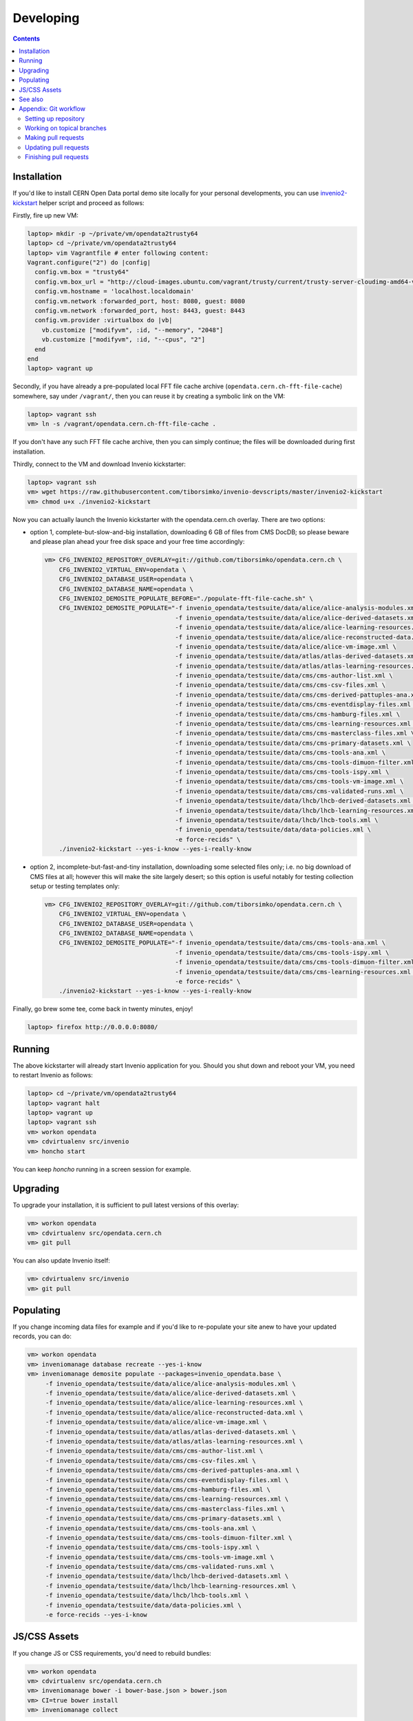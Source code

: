 ============
 Developing
============

.. contents::
   :backlinks: none

Installation
============

If you'd like to install CERN Open Data portal demo site locally for
your personal developments, you can use `invenio2-kickstart
<https://raw.githubusercontent.com/tiborsimko/invenio-devscripts/master/invenio2-kickstart>`_
helper script and proceed as follows:

Firstly, fire up new VM:

.. code-block:: console

    laptop> mkdir -p ~/private/vm/opendata2trusty64
    laptop> cd ~/private/vm/opendata2trusty64
    laptop> vim Vagrantfile # enter following content:
    Vagrant.configure("2") do |config|
      config.vm.box = "trusty64"
      config.vm.box_url = "http://cloud-images.ubuntu.com/vagrant/trusty/current/trusty-server-cloudimg-amd64-vagrant-disk1.box"
      config.vm.hostname = 'localhost.localdomain'
      config.vm.network :forwarded_port, host: 8080, guest: 8080
      config.vm.network :forwarded_port, host: 8443, guest: 8443
      config.vm.provider :virtualbox do |vb|
        vb.customize ["modifyvm", :id, "--memory", "2048"]
        vb.customize ["modifyvm", :id, "--cpus", "2"]
      end
    end
    laptop> vagrant up

Secondly, if you have already a pre-populated local FFT file cache
archive (``opendata.cern.ch-fft-file-cache``) somewhere, say under
``/vagrant/``, then you can reuse it by creating a symbolic link on
the VM:

.. code-block:: console

    laptop> vagrant ssh
    vm> ln -s /vagrant/opendata.cern.ch-fft-file-cache .

If you don't have any such FFT file cache archive, then you can simply
continue; the files will be downloaded during first installation.

Thirdly, connect to the VM and download Invenio kickstarter:

.. code-block:: console

    laptop> vagrant ssh
    vm> wget https://raw.githubusercontent.com/tiborsimko/invenio-devscripts/master/invenio2-kickstart
    vm> chmod u+x ./invenio2-kickstart

Now you can actually launch the Invenio kickstarter with the
opendata.cern.ch overlay.  There are two options:

- option 1, complete-but-slow-and-big installation, downloading 6 GB
  of files from CMS DocDB; so please beware and please plan ahead your
  free disk space and your free time accordingly:

  .. code-block:: console

      vm> CFG_INVENIO2_REPOSITORY_OVERLAY=git://github.com/tiborsimko/opendata.cern.ch \
          CFG_INVENIO2_VIRTUAL_ENV=opendata \
          CFG_INVENIO2_DATABASE_USER=opendata \
          CFG_INVENIO2_DATABASE_NAME=opendata \
          CFG_INVENIO2_DEMOSITE_POPULATE_BEFORE="./populate-fft-file-cache.sh" \
          CFG_INVENIO2_DEMOSITE_POPULATE="-f invenio_opendata/testsuite/data/alice/alice-analysis-modules.xml \
                                          -f invenio_opendata/testsuite/data/alice/alice-derived-datasets.xml \
                                          -f invenio_opendata/testsuite/data/alice/alice-learning-resources.xml \
                                          -f invenio_opendata/testsuite/data/alice/alice-reconstructed-data.xml \
                                          -f invenio_opendata/testsuite/data/alice/alice-vm-image.xml \
                                          -f invenio_opendata/testsuite/data/atlas/atlas-derived-datasets.xml \
                                          -f invenio_opendata/testsuite/data/atlas/atlas-learning-resources.xml \
                                          -f invenio_opendata/testsuite/data/cms/cms-author-list.xml \
                                          -f invenio_opendata/testsuite/data/cms/cms-csv-files.xml \
                                          -f invenio_opendata/testsuite/data/cms/cms-derived-pattuples-ana.xml \
                                          -f invenio_opendata/testsuite/data/cms/cms-eventdisplay-files.xml \
                                          -f invenio_opendata/testsuite/data/cms/cms-hamburg-files.xml \
                                          -f invenio_opendata/testsuite/data/cms/cms-learning-resources.xml \
                                          -f invenio_opendata/testsuite/data/cms/cms-masterclass-files.xml \
                                          -f invenio_opendata/testsuite/data/cms/cms-primary-datasets.xml \
                                          -f invenio_opendata/testsuite/data/cms/cms-tools-ana.xml \
                                          -f invenio_opendata/testsuite/data/cms/cms-tools-dimuon-filter.xml \
                                          -f invenio_opendata/testsuite/data/cms/cms-tools-ispy.xml \
                                          -f invenio_opendata/testsuite/data/cms/cms-tools-vm-image.xml \
                                          -f invenio_opendata/testsuite/data/cms/cms-validated-runs.xml \
                                          -f invenio_opendata/testsuite/data/lhcb/lhcb-derived-datasets.xml \
                                          -f invenio_opendata/testsuite/data/lhcb/lhcb-learning-resources.xml \
                                          -f invenio_opendata/testsuite/data/lhcb/lhcb-tools.xml \
                                          -f invenio_opendata/testsuite/data/data-policies.xml \
                                          -e force-recids" \
          ./invenio2-kickstart --yes-i-know --yes-i-really-know

- option 2, incomplete-but-fast-and-tiny installation, downloading
  some selected files only; i.e. no big download of CMS files at all;
  however this will make the site largely desert; so this option is
  useful notably for testing collection setup or testing templates
  only:

  .. code-block:: console

      vm> CFG_INVENIO2_REPOSITORY_OVERLAY=git://github.com/tiborsimko/opendata.cern.ch \
          CFG_INVENIO2_VIRTUAL_ENV=opendata \
          CFG_INVENIO2_DATABASE_USER=opendata \
          CFG_INVENIO2_DATABASE_NAME=opendata \
          CFG_INVENIO2_DEMOSITE_POPULATE="-f invenio_opendata/testsuite/data/cms/cms-tools-ana.xml \
                                          -f invenio_opendata/testsuite/data/cms/cms-tools-ispy.xml \
                                          -f invenio_opendata/testsuite/data/cms/cms-tools-dimuon-filter.xml \
                                          -f invenio_opendata/testsuite/data/cms/cms-learning-resources.xml \
                                          -e force-recids" \
          ./invenio2-kickstart --yes-i-know --yes-i-really-know

Finally, go brew some tee, come back in twenty minutes, enjoy!

.. code-block:: console

    laptop> firefox http://0.0.0.0:8080/

Running
=======

The above kickstarter will already start Invenio application for you.
Should you shut down and reboot your VM, you need to restart Invenio
as follows:

.. code-block:: console

    laptop> cd ~/private/vm/opendata2trusty64
    laptop> vagrant halt
    laptop> vagrant up
    laptop> vagrant ssh
    vm> workon opendata
    vm> cdvirtualenv src/invenio
    vm> honcho start

You can keep `honcho` running in a screen session for example.

Upgrading
=========

To upgrade your installation, it is sufficient to pull latest versions
of this overlay:

.. code-block:: console

    vm> workon opendata
    vm> cdvirtualenv src/opendata.cern.ch
    vm> git pull

You can also update Invenio itself:

.. code-block:: console

    vm> cdvirtualenv src/invenio
    vm> git pull

Populating
==========

If you change incoming data files for example and if you'd like to
re-populate your site anew to have your updated records, you can do:

.. code-block:: console

    vm> workon opendata
    vm> inveniomanage database recreate --yes-i-know
    vm> inveniomanage demosite populate --packages=invenio_opendata.base \
         -f invenio_opendata/testsuite/data/alice/alice-analysis-modules.xml \
         -f invenio_opendata/testsuite/data/alice/alice-derived-datasets.xml \
         -f invenio_opendata/testsuite/data/alice/alice-learning-resources.xml \
         -f invenio_opendata/testsuite/data/alice/alice-reconstructed-data.xml \
         -f invenio_opendata/testsuite/data/alice/alice-vm-image.xml \
         -f invenio_opendata/testsuite/data/atlas/atlas-derived-datasets.xml \
         -f invenio_opendata/testsuite/data/atlas/atlas-learning-resources.xml \
         -f invenio_opendata/testsuite/data/cms/cms-author-list.xml \
         -f invenio_opendata/testsuite/data/cms/cms-csv-files.xml \
         -f invenio_opendata/testsuite/data/cms/cms-derived-pattuples-ana.xml \
         -f invenio_opendata/testsuite/data/cms/cms-eventdisplay-files.xml \
         -f invenio_opendata/testsuite/data/cms/cms-hamburg-files.xml \
         -f invenio_opendata/testsuite/data/cms/cms-learning-resources.xml \
         -f invenio_opendata/testsuite/data/cms/cms-masterclass-files.xml \
         -f invenio_opendata/testsuite/data/cms/cms-primary-datasets.xml \
         -f invenio_opendata/testsuite/data/cms/cms-tools-ana.xml \
         -f invenio_opendata/testsuite/data/cms/cms-tools-dimuon-filter.xml \
         -f invenio_opendata/testsuite/data/cms/cms-tools-ispy.xml \
         -f invenio_opendata/testsuite/data/cms/cms-tools-vm-image.xml \
         -f invenio_opendata/testsuite/data/cms/cms-validated-runs.xml \
         -f invenio_opendata/testsuite/data/lhcb/lhcb-derived-datasets.xml \
         -f invenio_opendata/testsuite/data/lhcb/lhcb-learning-resources.xml \
         -f invenio_opendata/testsuite/data/lhcb/lhcb-tools.xml \
         -f invenio_opendata/testsuite/data/data-policies.xml \
         -e force-recids --yes-i-know

JS/CSS Assets
=============

If you change JS or CSS requirements, you'd need to rebuild bundles:

.. code-block:: console

    vm> workon opendata
    vm> cdvirtualenv src/opendata.cern.ch
    vm> inveniomanage bower -i bower-base.json > bower.json
    vm> CI=true bower install
    vm> inveniomanage collect

See also
========

* http://invenio.readthedocs.org/en/latest/getting-started/overlay.html


Appendix: Git workflow
======================

Here is detailed example of our `GitHub flow
<https://guides.github.com/introduction/flow/index.html>`_.

Setting up repository
---------------------

Let's assume your GitHub account name is ``johndoe``.

Firstly, fork `opendata.cern.ch repository
<https://github.com/cernopendata/opendata.cern.ch/>`_ by using the
"Fork" button on the top right.  This will give you your personal
repository:

.. code-block:: console

   http://github.com/johndoe/opendata.cern.ch

Secondly, clone this repository onto your laptop and set up remotes so
that ``origin`` would point to your repository and ``upstream`` would
point to the canonical location:

.. code-block:: console

   $ cd ~/private/src
   $ git clone git@github.com:johndoe/opendata.cern.ch
   $ cd opendata.cern.ch
   $ git remote add upstream git@github.com:cernopendata/opendata.cern.ch

Optionally, if you are also going to integrate work of others, you may
want to set up `special PR branches
<http://simko.home.cern.ch/simko/github-local-handling-of-pull-requests.html>`_
like this:

.. code-block:: console

   $ vim .git/config
   $ cat .git/config
   [remote "upstream"]
       url = git@github.com:cernopendata/opendata.cern.ch
       fetch = +refs/heads/*:refs/remotes/upstream/*
       fetch = +refs/pull/*/head:refs/remotes/upstream/pr/*

Working on topical branches
---------------------------

You are now ready to work on something.  You should always create
separate topical branches for separate issues:

.. code-block:: console

   $ git checkout pu
   $ git checkout -b fix-event-display-icons
   $ emacsclient some_file.py
   $ git commit -a -m 'some fix'
   $ emacsclient some_other_file.py
   $ git commit -a -m 'some other fix'

When everything is ready, you may want to rebase your topical branch
to get rid of unnecessary commits:

.. code-block:: console

   $ git checkout fix-event-display-icons
   $ git rebase pu -i # squash commits here

Making pull requests
--------------------

You are now ready to issue a pull request: just push your branch in
your personal repository:

.. code-block:: console

   $ git push origin fix-event-display-icons

and use GitHub's "Pull request" button to make the pull request.

Watch Travis-CI build status report to see whether your pull request
is OK or whether there are some troubles.

Updating pull requests
----------------------

Consider the integrator had some remarks about your branch and you
have to update your pull request.

Firstly, update to latest upstream "pu" branch, in case it may have
changed in the meantime:

.. code-block:: console

   $ git checkout pu
   $ git fetch upstream
   $ git merge upstream/pu --ff-only

Secondly, make any required changes on your topical branch:

.. code-block:: console

   $ git checkout fix-event-display-icons
   $ emacsclient some_file.py
   $ git commit -a -m 'amends something'

Thirdly, when done, interactively rebase your topical branch into
nicely organised commits:

.. code-block:: console

   $ git rebase pu -i # squash commits here

Finally, re-push your topical branch with a force option in order to
update your pull request:

.. code-block:: console

   $ git push origin fix-event-display-icons -f

Finishing pull requests
-----------------------

If your pull request has been merged upstream, you should update your
local sources:

.. code-block:: console

   $ git checkout pu
   $ git fetch upstream
   $ git merge upstream/pu --ff-only

You can now delete your topical branch locally:

.. code-block:: console

   $ git branch -d fix-event-display-icons

and remove it from your repository as well:

.. code-block:: console

   $ git push origin pu
   $ git push origin :fix-event-display-icons

This would conclude your work on ``fix-event-display-icons``.
